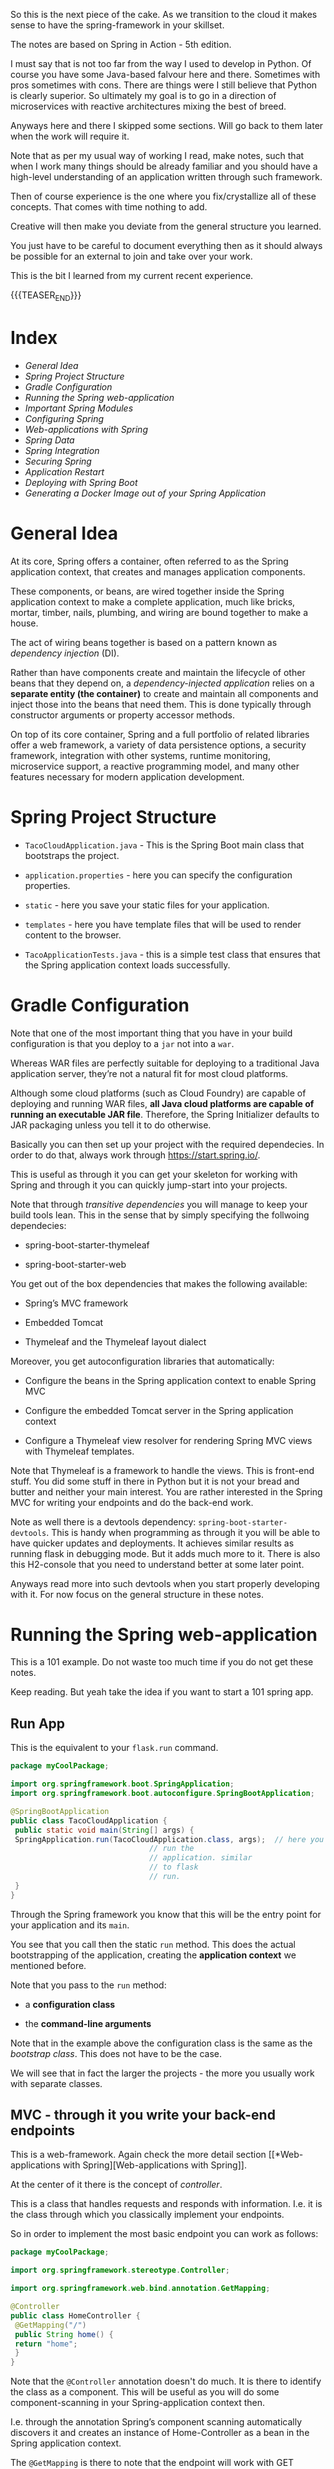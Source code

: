 #+BEGIN_COMMENT
.. title: Spring
.. slug: spring
.. date: 2022-02-02 16:46:56 UTC+01:00
.. tags: java
.. category: 
.. link: 
.. description: 
.. type: text

#+END_COMMENT

#+begin_export html
<style>
img {
display: block;
margin-top: 60px;
margin-bottom: 60px;
margin-left: auto;
margin-right: auto;
width: 70%;
height: 100%;
class: center;
}

.container {
  position: relative;
  left: 15%;
  margin-top: 60px;
  margin-bottom: 60px;
  width: 70%;
  overflow: hidden;
  padding-top: 56.25%; /* 16:9 Aspect Ratio */
  display:block;
  overflow-y: hidden;
}

.responsive-iframe {
  position: absolute;
  top: 0;
  left: 0;
  bottom: 0;
  right: 0;
  width: 100%;
  height: 100%;
  border: none;
  display:block;
  overflow-y: hidden;
}
</style>


<style>
 {
  box-sizing: border-box;
  margin-top: 60px;
  margin-bottom: 60px;
}

.column {
  float: left;
  width: 50%;
  padding: 0px;
}

/* Clearfix (clear floats) */
.row::after {
  content: "";
  clear: both;
  display: table;
}
</style>

#+end_export


So this is the next piece of the cake. As we transition to the cloud
it makes sense to have the spring-framework in your skillset.

The notes are based on Spring in Action - 5th edition.

I must say that is not too far from the way I used to develop in
Python. Of course you have some Java-based falvour here and
there. Sometimes with pros sometimes with cons. There are things were
I still believe that Python is clearly superior. So ultimately my goal
is to go in a direction of microservices with reactive architectures
mixing the best of breed.

Anyways here and there I skipped some sections. Will go back to them
later when the work will require it.

Note that as per my usual way of working I read, make notes, such that
when I work many things should be already familiar and you should have
a high-level understanding of an application written through such
framework.

Then of course experience is the one where you fix/crystallize all of
these concepts. That comes with time nothing to add.

Creative will then make you deviate from the general structure you
learned.

You just have to be careful to document everything then as it should
always be possible for an external to join and take over your work.

This is the bit I learned from my current recent experience.

{{{TEASER_END}}}

* Index
  
- [[*General Idea][General Idea]]
- [[*Spring Project Structure][Spring Project Structure]]
- [[*Gradle Configuration][Gradle Configuration]]
- [[*Running the Spring web-application][Running the Spring web-application]]
- [[*Important Spring Modules][Important Spring Modules]]
- [[*Configuring Spring][Configuring Spring]]
- [[*Web-applications with Spring][Web-applications with Spring]]
- [[*Spring Data][Spring Data]]
- [[*Spring Integration][Spring Integration]]
- [[*Securing Spring][Securing Spring]]
- [[*Application Restart][Application Restart]]
- [[*Deploying with Spring Boot][Deploying with Spring Boot]]
- [[*Generating a Docker Image out of your Spring Application][Generating a Docker Image out of your Spring Application]]


* General Idea

   At its core, Spring offers a container, often referred to as the
   Spring application context, that creates and manages application
   components.

   These components, or beans, are wired together inside the Spring
   application context to make a complete application, much like
   bricks, mortar, timber, nails, plumbing, and wiring are bound
   together to make a house.

   The act of wiring beans together is based on a pattern known as
   /dependency injection/ (DI).

   Rather than have components create and maintain the lifecycle of
   other beans that they depend on, a /dependency-injected
   application/ relies on a *separate entity (the container)* to
   create and maintain all components and inject those into the beans
   that need them. This is done typically through constructor
   arguments or property accessor methods.

   On top of its core container, Spring and a full portfolio of
   related libraries offer a web framework, a variety of data
   persistence options, a security framework, integration with other
   systems, runtime monitoring, microservice support, a reactive
   programming model, and many other features necessary for modern
   application development.

   
* Spring Project Structure

  - =TacoCloudApplication.java= - This is the Spring Boot main class
    that bootstraps the project.

  - =application.properties= - here you can specify the configuration
    properties. 

  - =static= - here you save your static files for your application.

  - =templates= - here you have template files that will be used to
    render content to the browser. 

  - =TacoApplicationTests.java= - this is a simple test class that
    ensures that the Spring application context loads successfully. 


* Gradle Configuration

  Note that one of the most important thing that you have in your
  build configuration is that you deploy to a =jar= not into a =war=.

  Whereas WAR files are perfectly suitable for deploying to a
  traditional Java application server, they’re not a natural fit for
  most cloud platforms.

  Although some cloud platforms (such as Cloud Foundry) are capable of
  deploying and running WAR files, *all Java cloud platforms are
  capable of running an executable JAR file*. Therefore, the Spring
  Initializer defaults to JAR packaging unless you tell it to do
  otherwise.

  Basically you can then set up your project with the required
  dependecies. In order to do that, always work through
  https://start.spring.io/.

  This is useful as through it you can get your skeleton for working
  with Spring and through it you can quickly jump-start into your
  projects.

  Note that through /transitive dependencies/ you will manage to keep
  your build tools lean. This in the sense that by simply specifying
  the follwoing dependecies:

  - spring-boot-starter-thymeleaf

  - spring-boot-starter-web

  You get out of the box dependencies that makes the following
  available:

  - Spring’s MVC framework

  - Embedded Tomcat

  - Thymeleaf and the Thymeleaf layout dialect

  Moreover, you get autoconfiguration libraries that automatically:

  - Configure the beans in the Spring application context to enable Spring MVC

  - Configure the embedded Tomcat server in the Spring application context

  - Configure a Thymeleaf view resolver for rendering Spring MVC
    views with Thymeleaf templates.


  Note that Thymeleaf is a framework to handle the views. This is
  front-end stuff. You did some stuff in there in Python but it is not
  your bread and butter and neither your main interest. You are rather
  interested in the Spring MVC for writing your endpoints and do the
  back-end work.

  Note as well there is a devtools dependency:
  =spring-boot-starter-devtools=. This is handy when programming as
  through it you will be able to have quicker updates and
  deployments. It achieves similar results as running flask in
  debugging mode. But it adds much more to it. There is also this
  H2-console that you need to understand better at some later point.

  Anyways read more into such devtools when you start properly
  developing with it. For now focus on the general structure in these
  notes.
  

* Running the Spring web-application

  This is a 101 example. Do not waste too much time if you do not get
  these notes.

  Keep reading. But yeah take the idea if you want to start a 101
  spring app.

** Run App

   This is the equivalent to your =flask.run= command. 

   #+begin_src java :results output raw 
package myCoolPackage;

import org.springframework.boot.SpringApplication;
import org.springframework.boot.autoconfigure.SpringBootApplication;

@SpringBootApplication 
public class TacoCloudApplication {
 public static void main(String[] args) {
 SpringApplication.run(TacoCloudApplication.class, args);  // here you
							   // run the
							   // application. similar
							   // to flask
							   // run.
 }
}
   #+end_src 

   Through the Spring framework you know that this will be the entry
   point for your application and its =main=.

   You see that you call then the static =run= method. This does the
   actual bootstrapping of the application, creating the *application
   context* we mentioned before.

   Note that you pass to the =run= method:

   - a *configuration class*

   - the *command-line arguments*

   Note that in the example above the configuration class is the same
   as the /bootstrap class/. This does not have to be the case.

   We will see that in fact the larger the projects - the more you
   usually work with separate classes.
   
** MVC - through it you write your back-end endpoints

   This is a web-framework. Again check the more detail section [[*Web-applications with
    Spring][Web-applications with Spring]].

   At the center of it there is the concept of /controller/.

   This is a class that handles requests and responds with
   information. I.e. it is the class through which you classically
   implement your endpoints.

   So in order to implement the most basic endpoint you can work as
   follows:

   #+begin_src java :results output raw 
package myCoolPackage;

import org.springframework.stereotype.Controller;

import org.springframework.web.bind.annotation.GetMapping;

@Controller 
public class HomeController {
 @GetMapping("/") 
 public String home() {
 return "home"; 
 }
}
   #+end_src 
   

   Note that the =@Controller= annotation doesn't do much. It is there
   to identify the class as a component. This will be useful as you
   will do some component-scanning in your Spring-application context
   then.

   I.e. through the annotation Spring’s component scanning
   automatically discovers it and creates an instance of
   Home-Controller as a bean in the Spring application context.

   The =@GetMapping= is there to note that the endpoint will work with
   GET requests. 

** Endpoints Testing

   You can check in the book. This will be a quite big waste of time
   nonetheless.

   Start first by deciding on which tests suite you want to use. All
   of these books explain you the stuff pretending there would be just
   a single way of doing it.

   This is not the case. So get the general structure and idea. But do
   not spend too much time on it now on doing documentation. You might
   use then a complete different testing-suite.
  

* Important Spring Modules

  Note that on that spring initialzer page you can see all of the
  dependencies nicely integrated with the spring framework.

  You can navigate it in detail in time.

  However, in general there are macroscopic classes, that you need to
  understand:

** Core Spring Framework

   This is the fundation of everything in the spring universe.

   It provides the core container and dependencies injection
   framework.

   It also provides the following essential features:m

   - Spring MVC

   - Template based JDBC support

   - Spring WebFlux (for *reactive* programming)

** Spring Boot

   This is what makes autoconfiguration and starter-depencies
   possible.

   Note that the starter-dependencies are exactly the thing we
   mentioned. I.e. you specified these very general
   =spring-boot-starter-xxx= dependencies and through it you get a ton
   of others transitive dependencies and autoconfigurations of them.

   Note that Spring Boot also allows the following:

   - The *Actuator* provides runtime insight into the inner workings of
     an application, including metrics, thread dump information,
     application health, and environment properties available to the
     application.
     
   - Flexible specification of environment properties.
     
   - Additional testing support on top of the testing assistance found
     in the core framework.

   Spring Boot offers an alternative programming model based on Groovy
   scripts that’s called the Spring Boot CLI (command-line
   interface). With the Spring Boot CLI, you can write entire
   applications as a collection of Groovy scripts and run them from
   the command line.

   Not interesting to me. It is another layer of config. It seems that
   this Groovy is quite some config language in the Java world as it
   is used for both specifying things in Gradle as well as here in
   Spring at macro-level.

** Spring Data

   What’s more, Spring Data is capable of working with a /several
   different kinds of databases/, including relational (JPA), document
   (Mongo), graph (Neo4j), and others.

   So interesting altough as mentioned I do not like to work with such
   interfaces as then you stick too much into a single language.

   I prefer to work with the native declarative languages of each as
   these are quite stable and will provide the necessary portability
   across languages.

** Spring Security

   Through it you can manage a broad range of application security
   needs, including authentication, authorization, and API security.

   This is what you did in your last Flask project. So similar
   thing. Was never a fun of it. I hope I will not have to dig too
   much into it. However, with the Zero-trust Architecture paradigm I
   might have to do that at some point. 

** Spring Integration and Spring Batch

    *Spring Integration*: addresses real-time integration where data is
    processed as it’s made available.

    *Spring Batch*: addresses batched integration where data is allowed
    to collect for a time until some trigger (perhaps a time trigger)
    signals that it’s time for the batch of data to be processed.

    So this will be important as with it you can push the boundaries
    of your market risk system and make a nice machine out of it. It
    will be very important in this sense to master functional
    programming and these frameworks in order to have a proper baby. 
   
** Spring Cloud

    Microservices are a hot topic, addressing several practical
    development and runtime concerns. In doing so, however, they bring
    to fore their own challenges. Those challenges are met head-on by
    Spring Cloud, a collection of projects for developing cloud-native
    applications with Spring.

    So that is interesting and what Sergio was mentioning. I am
    interested in looking into it as many things were provided by
    external dashboards on the cloud from my experience at IBM.

    I am interested in this sense to understand how that is working
    and how exactly is it monitoring things given that the things work
    in different runtimes.
   

* Configuring Spring

  So basically Spring it is nice cause you have tons of beans in
  spring that will ultimately be injected in your context and you will
  have a well rounded Java development environment.
   
  So this is basically the idea. You differentiate two components in
  Java:

  - /Bean wiring/: through this component you can define the beans
    that you will use in your spring application. I.e. the beans that
    will be discoverable from the spring context. Moreover, through
    /beans wiring/ you specify how the different beans will be
    injected into each other. 

  - /Property injection/: this sets the values on the different beans
    in the Spring context of the application.

  We will see how to specify these two fundamental components through
  Spring boot. You will then be able to create your modularized
  application and work with it in a smooth and agile way.
  

** How the spring framework works

   In order to properly understand how to do /beans wiring/ and
   /property injection/ you should first understand the following
   general flow spring boot follows.

   The following chart of the book gives a good overview:

#+begin_export html
 <img src="../../images/Screenshot 2021-11-14 182534.png" class="center">
#+end_export

   I.e. what you do is to instantiate the spring application by
   setting all of the relevant parameters that will be used in order
   to instantiate the relevant beans with the relevant configurations.

   I.e. you specify the spring configuration you want by specifying
   the relevant paramters through cmd line, yaml configuration files
   etc.

   Spring boot will then refer to the relevant configuration available
   in the /spring environment/ to initiate the relevant beans and make
   them accessible by the proper injection into the spring context.

   So given the general picture above understand the following
   components that are key to every proper Spring application and that
   you should accordingly set.


** Embedded Server

   Here you can decide where your embedded server will communicate.

   The default embedded server is Tomcat. You can change the option
   and work with different servers.

   In order to do so set the following in the the =src/main/resources/application.yml=

   #+begin_src yaml
server:
 port: 0
   #+end_src

   Note that port =0= is a sensible choice as you will be able in such
   a way to do proper integration testing. You do not hard-wire a port
   but each time a different port is selected.

   You will therefore make sure that your tests do not simply pass
   because a port was hard-wired.

   Note that this is a good point but it can well be a moot
   point. Everything ultimately depends on the infrastructure
   initialization.

   Here you can also specify all of the options for ssl, your
   key-stores etc. I just note it here but again I do not think I will
   never need that stuff as we are in the era of the cloud and I think
   it is a sensible decision to leverage the abstraction layer in
   there.

   Note taht this is likely the way I will choose. Write tha
   =application.yml= with all of the desired properties you would like
   to set. 
   

** Data

   Here you can specify the driver and the location of the DB you will
   interact with.

   You have to understand how this overlaps with Gradle. There you
   specify as well parts of this.

   So double check how these two fits together. I am quite sure that
   if you work with spring you do not specify the stuff in
   gradle. I.e. you just specify the spring dependencies in gradle.

   Then once this is specified it is all of a game within spring. This
   is the big difference. While when programming without Spring you
   have to pull the modules one-by-one into gradle and you compose
   everything yourself.

   Moreover as there is not a framework putting everything in an
   opinionated context you have to do the manual config yourself.

   I mean in the notes above I put a bit of notes that are nose-driven
   so I am not sure everything is correct at 100% but more or less it
   should be that.

   You can then see in the book how to properly instantiate your db
   with the different tables schema etc. I refer to the book in case
   you want to go down that road. 
   

** Logging

   This is nice, you can set there the standard output of your
   logger.

   Refer to the book. But basically there is an option to do that via
   a xml file.

   Moreover on the top of it once you defined the output of the logger
   you can define all of the different levels that should be printed
   by the logger.

   You can that through the standards yaml configuration files.

   So basically double check the book to see the way to configure your
   logging across your applications. 


** Property injection via special property values

   This is a nice way to make dynamic and intelligent properties
   injection into your spring environment - and consequently beans -.

   The standard format would be something like that:

   #+begin_src  yaml
greeting:
 welcome: You are using ${spring.application.name}
   #+end_src

   i.e. you map =greeting.welcome= to "You are using
   ${spring.application.name}", where =${spring.application.name}=
   maps to the =spring.application.name= of the yaml.

   I think that essentially and ultimately it is simple yaml syntax.

   What is important to get is how this properties are injected into
   spring. This is a different story.

   This is what is actully handeled in the next section.   

   
** Creating your own configuration properties

   Configuration properties are nothing more than properties of beans
   that have been designated to accept configurations from Spring’s
   environment abstraction.

   So the above configurations are easy to integrate.

   This is the *important* section. We will see how the beans are
   actually designed to consume the configuration in the spring
   environment and how you can actually set up your configuration and
   inject it into the beans.

   In order to do that you have to understand a couple of flags as in
   the usual case of spring - i.e. these are actually the first class
   citizens of spring through which you can manage it all.

   In this sense, one of the most important annotation is the
   following:

   - @ConfigurationProperties annotation. When placed on any Spring
     bean, it specifies that the properties of that bean can be
     injected from properties in the Spring environment.

   It is then immediate to understand the logic. You can check at it
   in the book and online but you get the essential idea of beans and
   property injection and how that works.

   So basically the idea is the following - take the example of
   setting the page-size in the front-end displaying a given number of
   taco orders - this is the example of the book of reference.

   #+BEGIN_SRC java :results output drawer :classname 
@Controller // recall controller is the way you denote the class
	    // answers requests etc.
@RequestMapping("/orders")
@SessionAttributes("order")
@ConfigurationProperties(prefix="taco.orders") // here you set your
					       // configuration
					       // property. Like this
					       // it will be possible
					       // to set the
					       // properties in this
					       // class with the
					       // prefix mentioned
					       // there.
public class OrderController {

    private int pageSize = 20; // note that then you can set the
			       // default variables encapsulated in
			       // the objects of the class.

    public void setPageSize(int pageSize) {  // note the setter here.
	this.pageSize = pageSize;
    }

    ...
	@GetMapping
	public String ordersForUser(
				    @AuthenticationPrincipal User user, Model model) {
	Pageable pageable = PageRequest.of(0, pageSize);
	model.addAttribute("orders",
			   orderRepo.findByUserOrderByPlacedAtDesc(user, pageable));
	return "orderList";
    }

}
   #+END_SRC

   In such a way you can then set the properties in your application
   =yaml= - for instance the default page size in your controller:

   #+begin_src yaml
taco:
 orders:
 pageSize: 10
   #+end_src

   Spring framework will then take care of property injection as
   described.

*** *Important Design Point* - Note that usually you set configproperties to *component classes*

    So basically recall that component is a first class citizen in the
    Spring framework and these can then be picked up by the Spring
    context and injected into other classes.

    So basically what you do in Spring is creating a couple of these
    /components/ that will be holding some given properties that you
    can instantiate via your defined =@ConfigurationProperties=.

    You can then inject these components across the application into
    the different controllers etc.

    This will keep your application modular and will make it possible
    for you to have a solid design. You also understand that when
    refactoring you just change values at one spot and everything will
    adjust as it will be referencing that given component through
    property injection.

    I.e. the example above

    #+BEGIN_SRC java :results output drawer :classname 
package tacos.web;

import org.springframework.boot.context.properties.
    ConfigurationProperties;
import org.springframework.stereotype.Component;
import lombok.Data;

@Component
@ConfigurationProperties(prefix="taco.orders")
@Data // lombok will implement getters and setters.
public class OrderProps {
    private int pageSize = 20;
}
    #+END_SRC

    Then you would inject that component in the controller - see the
    difference with the above - more ordered OrderController, more
    modular, reusable Component -.

    #+BEGIN_SRC java :results output drawer :classname 
@Controller
@RequestMapping("/orders")
@SessionAttributes("order")
public class OrderController {

    private OrderRepository orderRepo;
    private OrderProps props;              // you will inject the component here.

    public OrderController(OrderRepository orderRepo,
			   OrderProps props) {
	this.orderRepo = orderRepo;
	this.props = props;
    }

    ...

	@GetMapping
	public String ordersForUser(
				    @AuthenticationPrincipal User user, Model model) {
	Pageable pageable = PageRequest.of(0, props.getPageSize());
	model.addAttribute("orders",
			   orderRepo.findByUserOrderByPlacedAtDesc(user, pageable));
	return "orderList";
    }

    ...

}
    #+END_SRC

    
** Excurs - Validation

   Note that it makes sense to use =javax.validation.*= in combination
   with your spring application properties.

   With it you can double check some variables etc.

   This might be especially useful to apply to your =Components=. Then
   the idea is that you write your componnents, you instantiate them
   through config properties, you validate such config properties and
   you inject them in your application.

   A 101 example of validation is the following:

   #+BEGIN_SRC java :results output drawer :classname 
package tacos.web;
import javax.validation.constraints.Max;
import javax.validation.constraints.Min;
import org.springframework.boot.context.properties.
    ConfigurationProperties;
import org.springframework.stereotype.Component;
import org.springframework.validation.annotation.Validated;
import lombok.Data;
@Component
@ConfigurationProperties(prefix="taco.orders")
@Data
@Validated
public class OrderProps {
    @Min(value=5, message="must be between 5 and 25")
    @Max(value=25, message="must be between 5 and 25")
    private int pageSize = 20;
}
   #+END_SRC
   

** Profiles

   This is an important concept when configuring your spring
   application.

   Profiles allow you to create *conditional configuration*
   properties.

   I.e. framed as per the book:

   #+begin_quote
Profiles are a type of /conditional configuration/ where different
beans, configuration classes, and configuration properties are applied
or ignored /based on what profiles are active/ at runtime.
   #+end_quote

   So how do you use such conditional properties? The idea is to
   create multiple =yaml= files where you will store different bits of
   information.

   The name of the file *should follow this convention*:
   =application-{profile name}.yml= *or* =application-{profile
   name}.properties=.

   The idea is then the following. You can activate profiles as
   described in [[*Activating Profiles][Activating Profiles]].

   Note that this is your choice of design. Note that there are as
   well other ways to configure profiles - i.e. you set everything in
   your =application.yml= file with the following syntax:

   #+begin_src yaml
  logging:
    level:
      tacos: DEBUG

  # note tree lines to separate profiles. all below belongs to the
  # prod profile.
  ---  

  # specify name of the profile
  spring:
    profiles: prod  
    
    datasource:
      url: jdbc:mysql://localhost/tacocloud
      username: tacouser
      password: tacopassword
      logging:
        
    level:
      tacos: WARN
   #+end_src


    The basic idea is the following - the first section is the default
    section. The properties of the second section are just active when
    the profile is active.
   
*** Activating Profiles

    Now you understand how to set the properties for different
    profiles. The question is then how you active the different
    profiles.

    This is again done by configuring the =spring.profiles.active=
    property with the desired profiles to be activated when launching
    the applicaiton.

    As always you can set the property in the =application.yml= or by
    passing it via command line:

    #+begin_src shell
 export SPRING_PROFILES_ACTIVE=prod
    #+end_src

    Or the second option:

    #+begin_src yml
spring:
 profiles:
   active:
   - prod
    #+end_src


** Profile-dependent Beans

   Note now that it is as well possible to create beans that will just
   be active depending on the profile.

   You can well understand the usage of them.

   There are simple annotations for it.

   #+BEGIN_SRC java :results output drawer :classname 
@Bean
@Profile({"dev", "qa"}) // note that also the following works @Profile("dev") and @Profile("!dev")
public CommandLineRunner dataLoader(IngredientRepository repo,
				    UserRepository userRepo, PasswordEncoder encoder) {
    ...
	}
   #+END_SRC


* Web-applications with Spring

  You can even read more into the detail about working with Spring at
  the following source [[https://docs.spring.io/spring-restdocs/docs/current/reference/html5/][here.]]
  

** Synchronous REST

*** Spring MVC

    With it you can both display information to the front-end in a
    dynamic way.

    Or, alternatively, it will be possible for you to develop REST
    endpoints with it.

    I will not make big notes of the first. It is not my bread and
    butter. In the sense that I am pushing for a clear front-end and
    back-end cut in our org. Our team should be responsible for the
    backend of the risk system, the more math intensive part of it but
    we should not be full-stack developers. That would not be
    beneficial to us or the team. 

    Note that it is pretty much what you saw at the times of
    your IBM projects when you worked with flask.

    I.e. you serve the static content via MVC, and you have different
    =views=, through which it is possible to embedd the application
    logic into the front-end.

    The book worked with Thymeleaf as a view framework in order to
    embedd the application logic into the front-end. We work with
    Mustache. Though, you can imagine that the two are quite similar -
    and again, from what you can read this is exactly what you could
    see when working on your flask-login module. 

    Note that in general you always talk with the controller when
    instatiating the HTTP request. Then you perform your application
    logic and pass on the relevant info to the views.

    Note that you set up all of this =MVC= architecture and framework
    through =@Controller=. This will handle requests and will trigger
    and respond with views etc. In any case it is the /controller/
    piece of the =MVC= architecture you can read about [[https://marcohassan.github.io/bits-of-experience/posts/on-classical-architectures/][classical
    architectures]].

   
**** CORS option

     Check if interested.

     The idea is essentially the following:

 #+begin_export html
  <img src="../../images/cors_principle.png" class="center">
 #+end_export


*** On important Annotations

    So understand the following annotations in order to properly set up
    your application:

    - =@RestController=:

      Note that this is an annotation like @Controller and @Service
      that marks a class for discovery by component scanning.

      However, note the following *important difference* to the
      general =@Controller= which might return /a view/ :

      #+begin_quote
 In the =@RestController= all handler methods in the controller should
 have their return value written directly to the body of the response,
 rather than being carried in the model to a view for rendering. 
      #+end_quote

      Alternatively, you could have annotated DesignTacoController with
      @Controller, just like with any Spring MVC controller. But then
      you’d need to also annotate all of the handler methods with
      @ResponseBody to achieve the same result. So basic point: /see
      how IT architecture is modular/. You can compose it yourself or
      use abstraction. For me the choice is no matter of big questions.

      So the difference is that one specific controller for =REST=
      endpoints. Use that.

    - =@RequestMapping=

      Use it as follows:

      #+BEGIN_SRC java :results output drawer :classname 
@RestController
@RequestMapping(path="/design", 
 produces="application/json") // multiple formats are also possible: produces={"application/json", "text/xml"})
 public myClassHandlingEndpoints {
    ...
    }
      #+END_SRC

      Then basically in this way you are saying that all of the
      handlers in the class will handle requests to endpoints with
      basis =/design=.

      Moreover you say that you will return =json= as it is often the
      norm.

    - =@GetMapping=

      Note that this is the way you handle get requests in your
      =@RestController=.

      Note that the path you specify in such annotations augments the
      one from the base-mapping in the class-level =@RequestMapping=.

      Note that we make an example with a /placeholer/:

      #+BEGIN_SRC java :results output drawer :classname 
@GetMapping("/{id}")
public Taco tacoById(@PathVariable("id") Long id) { // see pathvariable here. this is the value in the request.
    Optional<Taco> optTaco = tacoRepo.findById(id);
    if (optTaco.isPresent()) {
	return optTaco.get();
    }
    return null;
}
      #+END_SRC

    - =@RequestStatus=

      That is nice cause with that tag you can specify what the
      endpoint will utlimately hand back as HTTP anser.

      Check online at all of the options you have in this sense.

    - =@RequestBody=

      This is important when handling post requests.

      Simply put, the =@RequestBody= annotation maps the HttpRequest
      body to a transfer or domain object, enabling automatic
      /deserialization/ of the inbound HttpRequest body onto a /Java
      object/. Spring automatically deserializes the JSON into a Java
      type, assuming an appropriate one is specified.

      See [[https://www.baeldung.com/spring-request-response-body][this]] for more. So you see this is how you handle json
      requests in a straightforward way without having to do all of
      that big conversion in the way we are doing.


*** HETOAS

    Note that if you want you can work with /Hypermedia as the Engine
    of Application State/ as a standard for setting up your REST
    endpoints.

    You can read the idea [[https://en.wikipedia.org/wiki/HATEOAS][here]].

    I think the idea is nice. The idea is that you can give back some
    endpoints in your responses such that you can then programatically
    trigger some endpoints in a programmatic way without hard-coding
    them.

    The entire application is then more bounded to the code itself and
    less on hard-coded strings.

    Read again in the book if you want to go in that direction.
   

*** Spring Data REST

    Basically here the concept is the following.

    If you include the =spring-boot-starter-data-rest= dependency in
    your configuration and you work with Spring Data, then Spring will
    create out of the box endpoints for your Spring Data JPA
    repositories and will even expose endpoints following =HETOAS=
    convention as mentioned above.

    So note how you should work with JPA if you want to work with
    Spring Data REST.

    Otherwise if you want to work with pure SQL you will have to
    manually set up the endpoints yourself as discussed in the previous
    sections.

    So this is a design choice you will have to face soonish. The point
    remains open to this stage.

    I think the question is if you want to stay generally in the same
    environment or not.
   
**** Important Note

     If you will ever decide to go down that road read chapter /6.3.1 -
     Adjusting resource paths and relation names/ in the book.

     There is some tricky nounces with the endpoints that you will have
     to keep in mind and remember.    


*** Consuming REST services

    There are essentially three ways of consuming a REST interface:

    - =RestTemplate=: this is a synchronous REST client provided by the
      Spring Framework.

    - =Traverson=: a hyperlink-aware synchronous REST client provided
      by Spring HATEOAS. See more on hyperlink [[*HETOAS][here]].

    - =WebClient=: a *reactive* asynchronous REST client - see [[*Consuming Webflux][here]].

**** RestTemplate

     basically RestTemplate provides 41 methods for interacting with
     REST resources.

     You can then surf around in the internet in order to see the
     different methods.

     What you should take away is the following basic structure:
    
     - instantiate the RestTemplate

     You can do that either by instantiating an instance for it as
     usual or by creating a =Bean= and injecting it around the
     application.

     #+BEGIN_SRC java :results output drawer :classname 

// creating an instance
RestTemplate rest = new RestTemplate(); 

// vs.

@Bean
public RestTemplate restTemplate() {
 return new RestTemplate();
}

 #+END_SRC

     undestand this difference as it is core to the Spring-native way
     of working.

     Then that is basically it. You have then your methods you work
     with:

     #+BEGIN_SRC java :results output drawer :classname 

// just one short example, then the basic structure is equal
public Ingredient getIngredientById(String ingredientId) {
 return rest.getForObject("http://localhost:8080/ingredients/{id}", // endpoint to be consumed
 Ingredient.class, ingredientId);  // second argument object you want
				   // to get. Will deserialize the
				   // json object into such Object.
                                   // third argument -> paramter for the url.
 
}
     #+END_SRC

     Note that this is a bit the idea. There are better methods then.
     In this way it will be possible to work in a more structured
     way. Check at the method involving maps in this sense.

     The basic idea stays. You can consume your endpoints in such way,
     passing parameters and deserializing the response to Java native
     Objects.
    
**** Traverson

     Basically this is similar to the simple RestTemplate and it is the
     way to cconsume hypermedia APIs.

     I leave this section for now as I am still not sure I will work
     with HATEOAS.

     Recall in any case that once you have hypermedia APIs you consume
     API by traversing multiple API based on the response.


*** Document Spring APIs via OpenApi standards

    This is essentially what you were doing in your last projects at
    IBM.

    Check at this [[https://www.baeldung.com/spring-rest-openapi-documentation][website]]. This is what you will start to do here as
    well.

    See then the subchapter 9. in order to see how that is done.

    #+BEGIN_SRC java :results output drawer :classname 
@Operation(summary = "Get a book by its id")
@ApiResponses(value = { 
  @ApiResponse(responseCode = "200", description = "Found the book", 
    content = { @Content(mediaType = "application/json", 
      schema = @Schema(implementation = Book.class)) }),
  @ApiResponse(responseCode = "400", description = "Invalid id supplied", 
    content = @Content), 
  @ApiResponse(responseCode = "404", description = "Book not found", 
    content = @Content) })
@GetMapping("/{id}")
public Book findById(@Parameter(description = "id of book to be searched") 
  @PathVariable long id) {
    return repository.findById(id).orElseThrow(() -> new BookNotFoundException());
}
    #+END_SRC

    i.e. this is how you annotate the different things in your API.

    You can then properly expose them.

    Note that I am having some minor troubles to set it up properly.
    In order to do that, check at the following: [[https://blog.mestwin.net/openapi-3-documentation-for-your-spring-rest-api-with-springdoc-openapi/][link]].

    Ok - so the normal way where everything is integrated
    out-of-the-box should be done via the following plugin: [[https://github.com/springdoc/springdoc-openapi-gradle-plugin][here]]. Note
    that apparently this is not on MavenCentral and you would have to
    install it manually. Follow the instructions on Github for it. 


     
** Asynchoronous Communication

   #+begin_quote
   Asynchronous messaging is a way of indirectly sending messages from
   one application to another without waiting for a response. This
   indirection affords looser coupling and greater scalability between
   the communicating applications.
   #+end_quote
   
   So basically this you will use when you ship long-running jobs for
   which there is no chance to get an immediate response from the
   service.

   As you well know the most standard way to implement asynchoronous
   communication is via message brokers.

   We will see in this sense the possibilities that Spring offers to
   work through message brokers with the goal of setting up solid and
   reliable asynchronous communication.

   We will check in this sense:

   - =Java Message Service (JMS)= 

     JMS is a Java standard that defines a common API for working with
     message brokers.

     This is nice as independently of the message broker of choice you
     use the same. A bit like JDBC for relational DBs.

     Should be also easy to swap across message brokers for your
     Spring application.

     Spring supports JMS through a template-based abstraction known
     as JmsTemplate.  Using JmsTemplate, it’s easy to send messages
     across queues and topics from the producer side and to receive
     those messages on the consumer side.

     This is in fact what you already saw with the Azure Service
     Bus. There it was as well recommended to use the JMS API to
     interact with the broker.

     However, note that as you already stated in your notes everything
     is based on polled operations here.

     I will not go in depth again in the module. You get the thing at
     conceptual level and that is enough. If you decide to work in
     such a polled way then you can start to work with it. 

   - =Advanced Message Queueing Protocol (AMQP)=

     Whereas JMS messages are addressed with the name of a destination
     from which the receiver will retrieve them, AMQP messages are
     addressed with the *name of an exchange and a routing key*, which
     are decoupled from the queue that the receiver is listening to.

     If you want to have the *easy message* to the point without too
     much boilerplate understand the following:

     #+begin_quote
     The most important thing to understand is that messages are sent to
     exchanges with routing keys and they’re consumed from queues. How
     they get from an exchange to a queue depends on the binding
     definitions and what best suits your use cases.
     #+end_quote

     See more on RabbitMQ below.
     
   - =RabbitMQ=

     This is one of the most prominent implementation of AMQP.

     See below the idea of exchanges.
     
   #+begin_export html
    <img src="../../images/rabbitIdea.png" class="center">
   #+end_export

   #+begin_quote
   When a message arrives at the RabbitMQ broker, it goes to the exchange
   for which it was addressed. The exchange is responsible for routing it
   to one or more queues, depending on the type of exchange, the binding
   between the exchange and queues, and the value of the message’s
   routing key.
   #+end_quote
   
   So you see that the architecture of such broker is slightly more
   complex in comparison of a simple queue with a fix address that
   you connect to with JMS.

   I think that this is a too complex architecture for what you want
   to accomplish at the moment. 

   In any case here an overview of the thingy:
     
   #+begin_export html
    <img src="../../images/Screenshot 2022-03-04 101611.png" class="center">
   #+end_export

   In the sense that simple default and fanout routing should be
   sufficient to accomplish what you have in mind. 
     
   - =Apache Kafka=

     So essentially Kafka is a broker as others. I.e. the task it
     fulfills is the one of a message broker.

     
   However, note that Kafka is not an exchange as a pure
   RabbitMQ. It simply offers the possibility of brokering messages
   via topics in order to accomplish pub-sub tasks.

   The big difference with other pub-sub solutions lies in resiliency.

   The big major difference between Kafka brokers and other brokers
   is that Kafka is designed to *run into a cluster*.

   Understand as well the following architectural design of Kafka:

   #+begin_quote
   Kafka topics are replicated across all brokers in the cluster.

   Each node in the cluster acts as a leader for one or more topics,
   being responsible for that topic’s data and replicating it to the
   other nodes in the cluster.

   Going a step further, each topic can be split into multiple
   partitions. In that case, each node in the cluster is the leader for
   one or more partitions of a topic, but not for the entire
   topic. Responsibility for the topic is split across all nodes.
   #+end_quote

   So you see that resiliency is a first class citizen of Kafka.
     
   #+begin_export html
    <img src="../../images/Screenshot 2022-03-04 110855.png" class="center">
   #+end_export

   So good to know what that is at high level.

   Clearly not interesting for you as it has nothing to do with the
   thing you want to achieve. 

   - =POJO=

     Well I must say that what is written in - Spring in Action 5th
     edition - is quite confusing. Not the best explanation that you
     can find out there according to me.

     In any case I think it is smth that goes in the direction of
     Hibernate, i.e. stay always in the OOP paradigma and treat
     everything as objects - i.e. your first class citizens in Java -
     and interact with your brokers directly through objects. 

     #+begin_quote
Spring also supports the notion of message-driven POJOs: simple Java
objects that react to messages arriving on a queue or topic in an
asynchronous fashion.
     #+end_quote



* Spring Data

  So we will treat here how to interact with JDBC and JPA in Spring.

  Note that the difference between the two is the level of
  abstraction. Through JDBC you communicate directly with the DB by
  passing SQL queries and interacting with the driver of the DB.

  JPA is the higher level of abstraction. There you can work with the
  first-class citzens of java: objects. Check your other post where
  you digged a little bit more deeper into them.

  Note that these notes are just approximate. You make sense of the
  java way of developing in here. Note that you should then just refer
  to these to get the gist of the idea when creating your first
  restful service with data persistence.

  You should then create the most logical and classical way for
  persistence using the following repository holding the code for the
  application in a unified way: [[https://github.com/habuma/spring-in-action-5-samples/tree/master/ch03/tacos-jdbc/src/main/java/tacos][here]].

** Spring JDBC

 Spring JDBC support is rooted in the JdbcTemplate class.

 JdbcTemplate provides a means by which developers can perform SQL
 operations against a relational database without all the ceremony and
 boilerplate typically required when working with JDBC.

 So basically with jdbc you do not have to handle all of the
 connections and the error messages explicitely. So the module in Java
 helps you to work without all of the boilerplate.

 I like this code as it is more lean than without the templates. 

** Reading from RDMS

   You would do that in the follwoing way leveraging on the JDBC templates

 #+begin_src java :results output raw 
// Note how you focus on the query in here. No connection is handeled. 
@Override
public Ingredient findOne(String id) {
 return jdbc.queryForObject(
 "select id, name, type from Ingredient where id=?",
 this::mapRowToIngredient, id);  
}

// Your function for mapping queries to results.
private Ingredient mapRowToIngredient(ResultSet rs, int rowNum)
 throws SQLException {
 return new Ingredient(
 rs.getString("id"),
 rs.getString("name"),
 Ingredient.Type.valueOf(rs.getString("type")));
}
 #+end_src


 Note that the ~queryForObject~ above maps the query to a single
 object.

 If you want to map each row of the query to an object which you then
 would save in a *Collection* you can use the ~query~ method. Check
 the below in this sense:

 #+begin_src java :results output raw 
@Override
// note the Collection result here.
public Iterable<Ingredient> findAll() { 
 return jdbc.query("select id, name, type from Ingredient",
 this::mapRowToIngredient); // not same mapRowToIngredient method
}
 #+end_src

 So basically that is how it works. you just have then to embedd such
 methods into a class that is initialized with jdbc template.

 You can do that as [[https://github.com/habuma/spring-in-action-5-samples/blob/master/ch03/tacos-jdbc/src/main/java/tacos/data/JdbcIngredientRepository.java][here]]. Note as well the constructor with
 =@Autowired= there. This is a Spring specific annotation in order to
 get things in the context etc. Note as well the installation of
 =RowMapper=. Note that this necessary as the second argument of the
 ~query~ etc. is in fact a rowmapper and the referenced methods are
 interenally treated as such. You can find in the book an example on
 how to work explicitely with Rowmapper but this is not in my interest
 as it just clutters the code.
 
** Writing to RDMS

   To write into the RDMS using JDBC template you can use the
   ~update~ method.

   You can do that in the follwoing way

   #+begin_src java :results output raw 
@Override
public Ingredient save(Ingredient ingredient) {
 jdbc.update(
 "insert into Ingredient (id, name, type) values (?, ?, ?)",
 ingredient.getId(),
 ingredient.getName(),
 ingredient.getType().toString());
 return ingredient;
}
   #+end_src 

   Because it isn’t necessary to map ResultSet data to an object, the
   ~update()~ method is much simpler than ~query()~ or
   ~queryForObject()~.

   There is then a messy section about writing the stuff in the DB
   when you have to make sure all of the keys relations are
   satisfied. I jumped it as it is not well written. In this book you
   do not have an overview of what piece of code is written were, so I
   thought I will understand at the time of getting my hands dirty
   with it. So wait for it and tackle this down at a later point.

** Creating and Populating your Tables

   You can define the db schema in Java in the following way:

   #+begin_src java :results output raw 
create table if not exists Ingredient (
 id varchar(4) not null,
 name varchar(25) not null,
 type varchar(10) not null
);

create table if not exists Taco (
 id identity,
 name varchar(50) not null,
 createdAt timestamp not null
);

create table if not exists Taco_Ingredients (
 taco bigint not null,
 ingredient varchar(4) not null
);

alter table Taco_Ingredients
 add foreign key (taco) references Taco(id);

alter table Taco_Ingredients
 add foreign key (ingredient) references Ingredient(id);

create table if not exists Taco_Order (
 id identity,
 deliveryName varchar(50) not null,
 deliveryStreet varchar(50) not null,
 deliveryCity varchar(50) not null,
 deliveryState varchar(2) not null,
 deliveryZip varchar(10) not null,
 ccNumber varchar(16) not null,
 ccExpiration varchar(5) not null,
 ccCVV varchar(3) not null,
 placedAt timestamp not null
);

create table if not exists Taco_Order_Tacos (
 tacoOrder bigint not null,
 taco bigint not null
);

alter table Taco_Order_Tacos
 add foreign key (tacoOrder) references Taco_Order(id);

alter table Taco_Order_Tacos
 add foreign key (taco) references Taco(id);
   #+end_src 


   Now the question is if you want to do it like that in Java or not.

   I like the idea as this is plain SQL. So you can keep it in your
   project repo. You can moverover generate the schema for localhost
   embedded DB as H2 where you can test and work in dev mode.

   Moreover once everything defined you can run the same sql file to
   populate your DB of interest.

   If you take this approach you just have to make sure that the H2
   embedded DB has the same SQL dialect as the server you are using
   and make all of these kind of reasoning. 

   So the question is how do you execute the schema definition above?

   Again Spring comes at rescue. In the moment where you will save the
   stuff in the proper repo and adhere to some basic convention the
   file *will be executed* against the DB when the application
   starts.

   I.e. you should save the file as =schema.sql= in the
   =src/main/resources= repo.

   You can find the example fo the book [[https://github.com/habuma/spring-in-action-5-samples/tree/master/ch03/tacos-jdbc/src/main/resources][here]].

   You can as well pre-populate the DB with some records by writing
   some insert statements in a =data.sql= file also saved on the same
   repo.


** Spring JPA

   Ok - here there is a big discussion among the Java experts in my
   team and other people coming from other programming languages.

   I still have to understand it properly. Heavy Java users claim it
   is the way to work with data in Java. It will allow the developer
   to keep thinking and programming in terms of objects.

   On the other hand it is true that if you work through such layer
   you will create a strong dependency to Java. It will not be easy to
   migrate to other modern data-driven languages that direct SQL.

   Think for instance the SQL in the python environment where you can
   apply it directly to pandas, apache-spark-sql etc.

   I also have to understnad better the scope of Spring JPA - and the
   extent to which it differs from Hibernate JPA. I think in fact that
   Spring JPA leverages by default the Hibernate JPA but would have
   eventually to check it up once and if you decided to go through
   this JPA experience in the way you develop in Java.
   

* Spring Integration

  That is also a nice feature.

  See the book:

  #+begin_quote
Sring Integration is a ready-to-use implementation of many of the
integration patterns that are catalogued in Enterprise Integration
Patterns by Gregor Hohpe and Bobby Woolf (Addison-Wesley, 2003).

Each pattern is implemented as a component through which messages
ferry data in a pipeline, you can assemble these components into a
pipeline through which data flows. 
  #+end_quote

  This is something that you want to explore. It basically is an
  entire suit that will allow you to easily interface with external
  systems.

  In fact look at the perfect match in the various components of the
  integration chain described in spring and in the book as described
  on this [[https://www.enterpriseintegrationpatterns.com/patterns/messaging/][website]].

  So note that sooner or later you will have to master these different
  components. Recall that the idea is always the same. [[https://marcohassan.github.io/bits-of-experience/posts/on-a-brownfield-play/][Pattern Up or
  Surrender]]. 
  
** FileSystem Integration

   The file endpoint module offers the ability to ingest files from
   the filesystem into an integration flow and/or to write data from a
   flow to the filesystem.

   This is important and you can start to see how you can work with
   it. Think for instance to your feed application. This is what you
   will need. 

   Check for instance the following example

   #+BEGIN_SRC java :results output drawer :classname 
import org.springframework.integration.annotation.MessagingGateway;
import org.springframework.integration.file.FileHeaders;
import org.springframework.messaging.handler.annotation.Header;

@MessagingGateway(defaultRequestChannel="textInChannel")  // open text channel.
public interface FileWriterGateway {
    void writeToFile(
		     @Header(FileHeaders.FILENAME) String filename, // here
								    // you
								    // pass
								    // the
								    // filename
								    // you
								    // want
								    // to
								    // write
								    // to.
		     String data); // here is the stuff you write to the file.
}
   #+END_SRC

   So you understand that this is much easier in comparison to
   starting open Inputstreams and parse line by line.

   Understand now the following:

   - =@MessagingGateway=:

     This annotation tells Spring Integration to generate an
     *implementation of this interface* at runtime.  The others part
     of the code will use then this interface when they need to write
     a file.

     Note now that any call to the implementation of the
     MessagingGateway, will be sent to the given message channel. In
     this case, you state that any messages that result from a call to
     writeToFile() should be sent to the channel whose name is
     textInChannel.

     So you understand a bit at high level how the Spring Integration
     framework works.

   Note then that you can start to define how the write should be
   performed thorugh different configuration options - say:

   1. XML configuration
   2. Java configuration
   3. Java configuration with a DSL

   If you work with XML one of the typical examples could be the
   following:

   #+begin_src xml
<?xml version="1.0" encoding="UTF-8"?>
<beans xmlns="http://www.springframework.org/schema/beans"
       xmlns:xsi="http://www.w3.org/2001/XMLSchema-instance"
       xmlns:int="http://www.springframework.org/schema/integration"
       xmlns:int-file="http://www.springframework.org/schema/integration/file"
       xsi:schemaLocation="http://www.springframework.org/schema/beans
			   http://www.springframework.org/schema/beans/spring-beans.xsd
			   http://www.springframework.org/schema/integration
			   http://www.springframework.org/schema/integration/spring-integration.xsd
			   http://www.springframework.org/schema/integration/file
			   http://www.springframework.org/schema/integration/file/springintegration-file.xsd">
  <int:channel id="textInChannel" /> 
  <int:transformer id="upperCase"
		   input-channel="textInChannel"
		   output-channel="fileWriterChannel"
		   expression="payload.toUpperCase()" /> <!-- interesting - it seems that you can enter java here. -->
  <int:channel id="fileWriterChannel" /> 
  <int-file:outbound-channel-adapter id="writer"
				     channel="fileWriterChannel"
				     directory="/tmp/sia5/files"
				     mode="APPEND"
				     append-new-line="true" />    <!-- see here you append and not do it. -->
</beans>

   #+end_src

   You can then continue reading in the book for the other two
   configuration possibilities.

*** Integration Components

    Now note that in a similar way as you have created your file
    system integration and write into there, you can create similar
    integration patterns around your application.

    So that is basically it. Understand now that you have the
    following lego components through which you can set up your
    integration patterns. 
        
    - Channels:

      pass messages from one element to the other. See for instance
      the example above.

    - Filters:

      contionally allow messages to pass through

    - Transformers:

      change message values. See this is what you have used above in
      the xml config file to make everything uppercase.      

    - Routers:

      direct messages to one of several channels.

    - Splitters:

      Split incoming messages into two or more messages, each sent to
      *different channels*.

    - Aggregators:

      The opposite of splitters, *combining multiple messages* coming in
      from separate channels into a single message. 
    
    - Service Activators:

      Hand a message off to some Java method for processing, and then
      publish the return value on an output channel.

      /nice/.

    - Channel Adapters:

      Connect a channel to some external system or transport. Can
      either accept input or write to the external system.

    - Gateways:

      pass data to an integration flow via an interface.

    Note that to properly manage Spring integration is a job on its
    own. Like all of the major components you came across that far.

    Leave it on hold for now but note that you have multiple channels,
    like:

    - =pubSubscribe=

    - =queues=

    - etc.

    Just understand how you inject the stuff in your application here
    and there.

    Now your next task will be an integration task. So you will likely
    use this module extensively. Dig into it. 


* Reactive Programming in Spring

  This is very cool and is the next gen. architecture mechanism. Very
  cool idea. You can read about it [[https://medium.com/@rarepopa_68087/reactive-programming-with-spring-boot-and-webflux-734086f8c8a5][here]]. This should guide you
  throughout this section. 

  So basically Spring has embedded /Project Reactor/ to reactively
  process streams of data.

  The concept is similar to Java Streams processing a collection with
  the difference that streams occur not on in-memory collections but
  are rather triggered in a reactive way over communication networks.

  You will see in fact that much of the API concepts are shared. So
  you start to see an entire pattern here. All of the reactive,
  parallel things share a lot of these APIs. Think of /spark, streams
  and reactors/. Lots of overlap.
  
  Or in words of /Spring in Action/:

  #+begin_quote
Project Reactor is an implementation of the Reactive Streams
specification that provides a functional API for composing Reactive
Streams.
  #+end_quote
  
** Mono vs. Flux

   These are the two Reactor's core types.

   - =Mono=:

     #+begin_quote
     Is a specialized reactive type that’s optimized for when the dataset
     is known to have no more than one data item.
     #+end_quote   

   - =Flux=:

     #+begin_quote
     represents a pipeline of zero, one, or many (potentially
     infinite) data items.
     #+end_quote

** Basic APIs for working on Flux and Mono

   So first of all we will see how to use =Flux= and =Mono= in basic
   settings without input from external runtimes.

   This in a sense very much close to the one of Java Streams. In a
   second round we will see how to work properly with input from
   external systems being reactively processed.

   #+BEGIN_SRC java :results output drawer :classname SpringReactor
import reactor.core.publisher.Flux;

class SpringReactor {
    
    public static void createAFlux_just() {
	Flux<String> fruitFlux = Flux
	    .just("Apple", "Orange", "Grape", "Banana", "Strawberry");

	fruitFlux.subscribe(
			    f -> System.out.println("Here's some fruit: " + f)
			    );    

    }

    
    public static void main(String args[]) {

	createAFlux_just();

    }
}

   #+END_SRC

   #+RESULTS:
   :results:
Here's some fruit: Apple
Here's some fruit: Orange
Here's some fruit: Grape
Here's some fruit: Banana
Here's some fruit: Strawberry
   :end:

   Note that above you created a =Flux= by passing objects of type
   =<String>=. This was achieved through the ~just()~ method.

   Note that in a similar way it is possible to create =Flux= and
   =Mono= out of =Iterable= objects and =Streams= with the following
   two methods: ~Flux.fromIterable()~, ~Flux.fromStream()~.

   Note now the following big chuncks of code. They will explain the
   functioning of the reactor APIs.

   #+BEGIN_SRC java :results output drawer :classname 
import java.time.Duration;
import java.util.concurrent.TimeUnit;

import org.junit.jupiter.api.Disabled;
import org.junit.jupiter.api.Test;
import org.junit.jupiter.api.Timeout;

import reactor.core.publisher.Flux;
import reactor.test.StepVerifier;

public class SpringReactorTest {
    @Test
    public void createAFlux_range() { // check at the range
				      // function. similar to Python.
	Flux<Integer> intervalFlux =
	    Flux.range(1, 5);
	StepVerifier.create(intervalFlux)
	    .expectNext(1)
	    .expectNext(2)
	    .expectNext(3)
	    .expectNext(4)
	    .expectNext(5)
	    .verifyComplete();
    }
	
    @Test
    @Disabled("For demonstration purposes - this test will fail.")
    @Timeout(value = 3, unit = TimeUnit.SECONDS) // see how this is
						 // failing. just
						 // passing one thing
						 // every second
    public void createAFlux_interval() {
	Flux<Long> intervalFlux =
	    Flux.interval(Duration.ofSeconds(1)) // every interval
						 // increases a long
						 // timer and streams
						 // it
	    .take(5);
	StepVerifier.create(intervalFlux)
	    .expectNext(0L)
	    .expectNext(1L)
	    .expectNext(2L)
	    .expectNext(3L)
	    .expectNext(4L)
	    .verifyComplete();
    }
	
    @Test
    @Timeout(value = 10, unit = TimeUnit.SECONDS) // see how this is
						  // failing. just
						  // passing one thing
						  // every second
    public void createAFlux_intervalHighTimeout() {
	Flux<Long> intervalFlux =
	    Flux.interval(Duration.ofSeconds(1)) 
	    .take(5);
	StepVerifier.create(intervalFlux)
	    .expectNext(0L)
	    .expectNext(1L)
	    .expectNext(2L)
	    .expectNext(3L)
	    .expectNext(4L)
	    .verifyComplete();
    }

}
   #+END_SRC

   So the above is again quite some basics methods.

*** Mergining different streams

    Two simple methods:

    - =mergewith=

    - =zip=

    Visual Comparison:

#+begin_export html
<div class="row">
  <div class="column">
    <img style="width:70%" src="../../images/Screenshot 2022-03-07 091552.png">
  </div>
  <div class="column">
    <img style="width:70%" src="../../images/Screenshot 2022-03-07 091629.png">
  </div>
</div>
#+End_export
    
    Code:

    #+BEGIN_SRC java :results output drawer :classname 
import org.junit.jupiter.api.Test;

import reactor.core.publisher.Flux;
import reactor.test.StepVerifier;
import reactor.util.function.Tuple2;

public class SpringReactorTest {
	
    // Merging Flux
    @Test
    public void mergeFluxes() {
		
	Flux<String> characterFlux = Flux
	    .just("Garfield", "Kojak", "Barbossa")
	    .delayElements(Duration.ofMillis(500)); // delay streaming time of each element
	 
	Flux<String> foodFlux = Flux
	    .just("Lasagna", "Lollipops", "Apples")
	    .delaySubscription(Duration.ofMillis(250)) // i.e. 250
						       // starts
						       // sending
						       // messages to
						       // subscriber. you
						       // see then
						       // these
						       // messages
						       // within the
						       // one above.
	    .delayElements(Duration.ofMillis(500));
	 
	Flux<String> mergedFlux = characterFlux.mergeWith(foodFlux); // merging the two fluxes 
	 
	StepVerifier.create(mergedFlux)
	    .expectNext("Garfield")
	    .expectNext("Lasagna")
	    .expectNext("Kojak")
	    .expectNext("Lollipops")
	    .expectNext("Barbossa")
	    .expectNext("Apples")
	    .verifyComplete();
    } 
	
	
    // Note that mergewith cannot guarantee a perfect back and forth
    // between its sources, you may want to consider the zip()
    // operation instead.  When two Flux objects ar zipped together,
    // it results in a new Flux that produces a tuple of items, where
    // the tuple contains one item from each source Flux.  Note this
    // is the exact same function you already encountered in Spark
	
    @Test
    public void zipFluxes() {
	Flux<String> characterFlux = Flux
	    .just("Garfield", "Kojak", "Barbossa");
	Flux<String> foodFlux = Flux
	    .just("Lasagna", "Lollipops", "Apples");
	Flux<Tuple2<String, String>> zippedFlux =
	    Flux.zip(characterFlux, foodFlux);
	StepVerifier.create(zippedFlux)
	    .expectNextMatches(p ->
			       p.getT1().equals("Garfield") &&
			       p.getT2().equals("Lasagna"))
	    .expectNextMatches(p ->
			       p.getT1().equals("Kojak") &&
			       p.getT2().equals("Lollipops"))
	    .expectNextMatches(p ->
			       p.getT1().equals("Barbossa") &&
			       p.getT2().equals("Apples"))
	    .verifyComplete();
    }	 

}

    #+END_SRC

    Note that the default of zipping things together is a =Tuple2=
    object, i.e. a container with two elements.

    If you want to zip together items into a single object of a
    different type you can pass a lambda expression as the second
    element to the zip function in order to get your object of
    choice.

    See for instance as per - Spring in Action

    #+BEGIN_SRC java :results output drawer :classname 
Flux<String> zippedFlux =
 Flux.zip(characterFlux, foodFlux, (c, f) -> c + " eats " + f);
    #+END_SRC

*** Many other APIs

    Ok so I do not want to waste any more time here testing the APIs
    of the book as - luckily for me - I already encountered them.

    They are in fact at logical 1:1 to correspondents of the Spark
    API methods.

    The difference is merely in the framework and how the two work.

    While Spark works on batch processing here the focus is much more
    on reacting/merging/filtering streams of data.

    You have then the option to skip, merge, take the first elements
    based as well on some queueing high level concept as well based on
    some timing concepts.

    I will just put here screenshots of the Marble diagrams of
    interest such that you can get a high level overview of them and
    select the correct one you have to use in the different cases.

    
    #+begin_export html
    <div class="row">
      <div class="column">
	<img style="width:70%" src="../../images/Screenshot 2022-03-07 093930.png">
      </div>
      <div class="column">
	<img style="width:70%" src="../../images/Screenshot 2022-03-07 094010.png">
      </div>
    </div>
    #+End_export

    #+begin_export html
    <div class="row">
      <div class="column">
	<img style="width:70%" src="../../images/Screenshot 2022-03-07 094101.png">
      </div>
      <div class="column">
	<img style="width:70%" src="../../images/Screenshot 2022-03-07 094148.png">
      </div>
    </div>
    #+End_export

    #+begin_export html
    <div class="row">
      <div class="column">
	<img style="width:70%" src="../../images/Screenshot 2022-03-07 094213.png">
      </div>
      <div class="column">
	<img style="width:70%" src="../../images/Screenshot 2022-03-07 094242.png">
      </div>
    </div>
    #+End_export

    #+begin_export html
    <div class="row">
      <div class="column">
	<img style="width:70%" src="../../images/Screenshot 2022-03-07 094330.png">
      </div>
      <div class="column">
	<img style="width:70%" src="../../images/Screenshot 2022-03-07 094429.png">
      </div>
    </div>
    #+End_export

    #+begin_export html
    <div class="row">
      <div class="column">
	<img style="width:70%" src="../../images/Screenshot 2022-03-07 094454.png">
      </div>
      <div class="column">
	<img style="width:70%" src="../../images/Screenshot 2022-03-07 094523.png">
      </div>
    </div>
    #+End_export

    #+begin_export html
    <div class="row">
      <div class="column">
	<img style="width:70%" src="../../images/Screenshot 2022-03-07 094622.png">
      </div>
      <div class="column">
	<img style="width:70%" src="../../images/Screenshot 2022-03-07 094644.png">
      </div>
    </div>
    #+End_export

    #+begin_export html
     <img src="../../images/Screenshot 2022-03-07 094715.png" class="center">
    #+end_export

    That is most and basically it.

    

** WebFlux - Reactive Web Interface

   So here is the interesting bit.

   Here is where things start to get interesting. The idea is that in
   a way not too distant from Spring MVC you can start to set up your
   reactive architectures and start to set up web-interfaces consuming
   streams of data through the pub-subscribe model.

   The idea is the following - *core point* understand this -:

   #+begin_quote
   Typical Servlet-based web frameworks, such as Spring MVC, are blocking
   and multithreaded in nature, using a single thread per connection.

   As requests are handled, a worker thread is pulled from a thread pool
   to process the request. Meanwhile, the request thread is blocked until
   it’s notified by the worker thread that it’s finished.
   #+end_quote

   So you see that multi-threading is core embedded into Spring
   MVC. But the issue is that *each incoming request blocks one
   thread*.

   Webflux and other asynchronous web-frameworks solve this issue
   through =Event Loops=:

   #+begin_export html
    <img src="../../images/Screenshot 2022-03-07 122247.png" class="center">
   #+end_export

   The idea of *Event Loops* is essentially the following:

   #+begin_quote
   When a costly operation is needed, the event loop registers a
   callback for that operation to be performed in parallel, while it
   moves on to handle other events.
   #+end_quote

   So the idea is then to possibly create fully end-to-end reactive
   architectures streaming data through the system.
   
   #+begin_export html
    <img src="../../images/Screenshot 2022-03-08 103621.png" class="center">
   #+end_export


*** Basics of Webflux

    In order to work with webflux you have to enter the correct
    dependency in your project.

    #+begin_src gradle
    implementation 'org.springframework.boot:spring-boot-starter-webflux'
    #+end_src

    This should replace the most classical =implementation
    'org.springframework.boot:spring-boot-starter-web'= boot. 

    Finally one *last very important note* is the following:

    #+begin_quote
An interesting side-effect of using WebFlux instead of Spring MVC is
that the *default embedded server for WebFlux is Netty* instead of
Tomcat. Netty is one of a handful of asynchronous, event-driven
servers and is a natural fit for a reactive web framework like Spring
WebFlux.
    #+end_quote

    So in the case that you wish to continuously operate with Tomcat
    you would have to specify it accordingly. Check at your Spring
    config options above. However, note that generally there are good
    reasons to go for Netty. If you use Tomcat - you should rather go
    with Tomcat 3.1+. See the discussion [[https://stackoverflow.com/questions/56794263/spring-webflux-differrences-when-netty-vs-tomcat-is-used-under-the-hood][here]]. So it is all stuff you
    would need to consider as you know where your team stays and how
    the argue on given topics. 
    
    Because Spring MVC and Spring WebFlux share the same annotations,
    Spring WebFlux is, in many ways, indistinguishable from Spring
    MVC.

    This means that the programming model for defining a reactive
    WebFlux controller is no different than for a non-reactive Spring
    MVC controller. Both are annotated with @RestController and a
    high-level @RequestMapping at the =class level=. And both have
    request-handling functions that are annotated with @GetMapping at
    the =method level=. It’s truly a matter of what type the handler
    methods return.

    However, note that there is a second way to define your web-flux
    interfaces that is based upon the idea of functional programming.
    Note that I will not go down that road as I am more used to work
    in that annotation alike experience. 

*** Webflux and Reactor API

    Essentially, the cool thing is that with webflux your Controllers
    are able to accept =Mono= and =Flux= from the Reactor project.

    Note that Spring MVC can also return =Mono= and =Flux=. However,
    the difference is the way you can make use of the objects with the
    two different libraries.

    #+begin_quote
The difference is in how those types are used. Whereas Spring WebFlux
is a truly reactive web framework, allowing for *requests to be
handled in an event loop*, Spring MVC is Servlet-based, relying on
multithreading to handle multiple requests.
    #+end_quote

    So how do you create an Endpoint using Webflux staying within the
    first logic - the one of MVC?

    Check the following snippet

    #+BEGIN_SRC java :results output drawer :classname
@RestController
@RequestMapping(path="/design",
		produces="application/json")
		public class DesignTacoController {
		    ...
			@GetMapping("/recent")
			public Flux<Taco> recentTacos() {
			return tacoRepo.findAll().take(12);
		    }
		    ...
		}

  
    #+END_SRC

    So note one last time that the tags are all equal. Note as well
    that you do not return a subscribe() method on your Flux.

    This is actually automatically invoked by the framework when
    calling the endpoint.

    Note as well then the following important characteristic of
    working with webflux - you return the object and open the
    subscribe channel even before you start streaming the data.

*** Testing WebFlux

    I am skipping this section to this stage. I had some notes for it
    already when reading about mockito and co. So double check if you
    have notes for it in there.

    Otherwise double check the chapter 11.3. Would hold the notes for
    it with the testing notes. Easier then.
    
*** Consuming Webflux

    The [[*Basics of Webflux][Basics of Webflux]] and [[*Webflux and Reactor API][Webflux and Reactor API]] briefly touched
    upon the idea of creating webflux reactive endpoints.

    The basic result was that the entire MVC set up is pretty
    consistent. So the only big differece is the concept of working
    with the =Reactor API objects= or alternatively with the =RXJAVA
    Data Types=.

    The question is now on how to consume these.

    While in Spring =MVC= you have the concept of =RestTemplate=, this
    can just consume endpoints through *non-reactive domain types and
    collections*.

    So the alternative to this is - from Spring 5 onwards -
    =WebClient= as a reactive alternative to RestTemplate.

    You can as well read more about WebClient [[https://www.baeldung.com/spring-5-webclient][here]].

    WebClient lets you both send and receive reactive types when
    making requests to external APIs.

    Using WebClient is quite different from using RestTemplate. Rather
    than having several methods to handle different kinds of requests,
    WebClient has a fluent builder-style interface that lets you
    describe and send requests. The general usage pattern for working
    with WebClient is:

    - Create an instance of WebClient (or inject a WebClient bean)
    - Specify the HTTP method of the request to send
    - Specify the URI and any headers that should be in the request
    - Submit the request
    - Consume the response

    There are esssentially two ways for consuming a request, which
    will be addressed next.
    
**** Retrieve Methods

     These are used when you are simply interested in the body of the
     response. Headers etc. are simply ignored. 

     So an example for it is the following - *not recommended* see the
     next option -:

     #+BEGIN_SRC java :results output drawer :classname 
Mono<Ingredient> ingredient = WebClient.create()
    .get()
    .uri("http://localhost:8080/ingredients/{id}", ingredientId)
    .retrieve()
    .bodyToMono(Ingredient.class);

ingredient.subscribe(i -> { ... }) // The idea is that above you just
				   // return a Mono.  You do not
				   // subscribe to it yet.  This
				   // allows the end user to further
				   // subscribe to the ingredient. In
				   // such a way it is even possible
				   // to perform some operations on
				   // the Mono when specifying the
				   // subscription.
     #+END_SRC

     *Better Option:* Note that a better option in comparison to the
     above is to use the standard concept of *Beans* in Spring.

     I.e. you specify a *Bean* with the base URI and then you inject it
     into all of the different classes needing it.

     #+BEGIN_SRC java :results output drawer :classname 
// declare your Bean somewhere
@Bean
public WebClient webClient() {
    return WebClient.create("http://localhost:8080");
}

//  Inject it
@Autowired
WebClient webClient;

// Use the injected bean
public Mono<Ingredient> getIngredientById(String ingredientId) {
    Mono<Ingredient> ingredient = webClient
	.get() 
	.uri("/ingredients/{id}", ingredientId) // just use the relative path then. 
	.retrieve()
	.bodyToMono(Ingredient.class);
    ingredient.subscribe(i -> { ... })
	}
     #+END_SRC

     Note that other CRUD operations are very similar in this
     dimension.

     Note that in case of errors 400 & 500 the webclient above just
     logs the errors and goes on silently.

     If you need to handle the errors you can use the ~onStatus()~
     method:

     #+BEGIN_SRC java :results output drawer :classname 
Mono<Ingredient> ingredientMono = webClient
    .get()
    .uri("http://localhost:8080/ingredients/{id}", ingredientId)
    .retrieve()
    .onStatus(HttpStatus::is4xxClientError,
	      response -> Mono.just(new UnknownIngredientException()))
    .bodyToMono(Ingredient.class);
     #+END_SRC

     The first argument in the ~onStatus()~ call /is a predicate that’s
     given an HttpStatus/ and returns true if the status code is one
     you want to handle.

     Note that ~onStatus()~ can be any of the =HttpStatus=
     methods. However, it can be as well any lambda function returning
     a *boolean*.
     
**** Exchange Methods

     In this case you actually parse the entire message.

     You can then access headers, read cookies etc. 
    

*** Timing out

    This is an important feature. Especially in our team where I
    understood we have often to deal with a client that is not as
    reliable.

    So the idea is to say, if I open a connection to consume something
    and client does not answer within a time-frame then trigger a
    timeout and stop that reactive endpoint consumption.

    You can do that in the following way:

    #+BEGIN_SRC java :results output drawer :classname 
Flux<Ingredient> ingredients = WebClient.create()
    .get()
    .uri("http://localhost:8080/ingredients")
    .retrieve()
    .bodyToFlux(Ingredient.class);

ingredients
    .timeout(Duration.ofSeconds(1))
    .subscribe(
	       i -> { ... },
	       e -> {
		   // handle timeout error
	       })
    #+END_SRC


** End-to-end reactive pipeline

   So that is basically it. Check at the following picture again:
   
   #+begin_export html
    <img src="../../images/Screenshot 2022-03-08 103621.png" class="center">
   #+end_export

   Now the issue is that with your current stack you have no chance to
   get to this stage.

   Well expected. Sad but expected.

   The situtation is the following:

   #+begin_quote
Unfortunately, there’s no support for reactive JPA.

Although relational databases are certainly the most prolific
databases in the industry, supporting a reactive programming model
with Spring Data JPA would require that the databases and JDBC drivers
involved also support non-blocking reactive models.

It’s unfortunate that, at least for now, there’s no support for
working with relational databases reactively. Hopefully, this
situation will be resolved in the near future.
   #+end_quote

   So basically that is the end of my reading in this space.

   Or maybe not. In the sense that if you work with the following DBs
   you might start to do smth with it:

   #+begin_quote
   This includes support for a reactive programming model when
   persisting data with Cassandra, MongoDB, Couchbase, or Redis
   #+end_quote
    

* Securing Spring

  There is even all of the layer about securing the spring application
  such that it properly communicate by encrypting data in transfer.

  You might need it for your next assignment.

  Keep it in the back of your mind and skip it for the moment and go
  back to it when the project will require it.

  So basically it is all about the key generation and exchange. 


* Application Restart

  Have to integrate at some point the =Spring DevTools=.

  With them as part of your project, you will be able to make changes
  to Java code and properties files in the project and see those
  changes applied after a brief moment.

  Note that the quintessential idea of setting up this application
  restart is the following:

  #+begin_quote
  More precisely, when DevTools is in play, the application is loaded
  into two separate class loaders in the Java virtual machine
 (JVM).

  One class loader is loaded with your Java code, property files, and
  pretty much anything that’s in the src/main/ path of the
  project. These are items that are likely to change frequently. The
  other class loader is loaded with dependency libraries, which aren’t
  likely to change as often.  When a change is detected, DevTools
  reloads only the class loader containing your project code and
  restarts the Spring application context, but leaves the other class
  loader and the JVM intact. Although subtle, this strategy affords a
  small reduction in the time it takes to start the application.

  The downside of this strategy is that changes to dependencies won’t
  be available in automatic restarts. That’s because the class loader
  containing dependency libraries isn’t automatically reloaded. This
  means that any time you add, change, or remove a dependency in your
  build specification, you’ll need to do a *hard restart* of the
  application for those changes to take effect.
  #+end_quote

* Deploying with Spring Boot

  In order to deploy with Spring Boot you can use the shell command

  #+begin_src 
  ./gradlew.bat bootRun
  #+end_src



** Under the Hood
  
   So that is the easy version. You can work in such a way without
   understanding what happens under the hood.

   Under the hood a couple of interesting things happen.

   This should give you a rough understanding of what is going on and
   it is good in order to properly understand the frameworks out
   there as what they are essentially doing is packaging the entire
   complexity of the past and abstracting it away.

   In this sense you see that when you build your springboot
   application in gradle you will have a =.jar= file in the =./build=
   repository.

   This is a fat =.jar= containing nested =.jar= with all of the
   relevant dependencies.

   You can inspect such =jar= in the following way:

   #+begin_src sh
jar tvf ./spring-boot-0.0.1-SNAPSHOT.jar 
   #+end_src

   Then you see in there the structure of a spring-boot applicaiton.

   You have two essential repositories that is worth for you to
   understand:

   - The =META-INF= folder

     is the home for the MANIFEST.MF file. This file contains meta
     data about the contents of the JAR.

     For example, there is an entry called Main-Class that specifies
     the name of the Java class with the static main() for executable
     JAR files.

   - =BOOT-INF=

     Spring Boot applications load from the BOOT-INF folder.

     Therefore the application classes must be placed in a nested
     BOOT-INF/classes directory. Dependencies should be placed in a
     nested BOOT-INF/lib directory.

     So this is the same structure of the =WEB-INF= directory for
     deploying your Java Servlets.

*** understand the following - where is web-inf? 

    in order to understand the question check at check the second
    answer [[https://stackoverflow.com/questions/19786142/what-is-web-inf-used-for-in-a-java-ee-web-application][here]].

    You will have more or less to understand that structure as many
    applications still work in such a way. 
    
    is the java Servlet API respected in spring boot? is there
    somewhere a web.xml file generation under the hood in Spring?

    Spring MVC still works with Servlets. So there must be some
    conversion under the hood. Do not know where but it is fine.

    Just take it as good and understand that - all of the low level
    stuff was abstracted away.

    In fact MVC is a more rigid architectural pattern than
    servlets. So basically Spring MVC must still base on servlets
    under the hood but lots of the dynamics are hidden.

    Spring is in fact that a very comprehensive framework covering
    lots of stuff and abstracting it away. 

    Yeah it was abstracted away. Do not know exactly how but it was
    simply extracted away - take it for good now. Do not have the time
    to go in the depth with it. Check [[https://stackify.com/spring-mvc/][here]].

*** TODO war :noexport:

    Why is it a =.jar=. I guess that if you start serving content from
    there it should be a =.war=.

    Double check at it when you have time once you start deploying the
    entire thingy.    

** Debugging Spring App

   Note that in order to debug a spring application on localhost you
   can do the following:

   #+begin_src sh
./gradlew.bat bootRun --debug-jvm
   #+end_src

   The application is then suspended until you connect your debugger
   to the port it is listening on (port 5005).

   So all good. You can then point your remote debugger on that port
   and once the connection will be established on that port the
   application will start.

   Note now that in the case you want to do more customization you can
   use [[https://stackoverflow.com/questions/24113939/how-to-debug-spring-boot-application-with-eclipse][the following]]. Or obviously as always the official
   documentation. That might take a little bit longer though.
   
* Generating a Docker Image out of your Spring Application

  Note that this will be important and the way to go on the long run.

  Interesting to see that spring is all integrated in the new
  IT-ecosystem.

  In this sense it is possible to generate out of the box the
  necessary Docker image that you want to use.

  You can build a container image (if you have a docker daemon) using
  the Spring Boot build plugin:

  #+begin_src shell
  ./gradlew.bat spring-boot:build-image
  #+end_src



